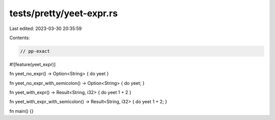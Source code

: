 tests/pretty/yeet-expr.rs
=========================

Last edited: 2023-03-30 20:35:59

Contents:

.. code-block:: rs

    // pp-exact
#![feature(yeet_expr)]

fn yeet_no_expr() -> Option<String> { do yeet }

fn yeet_no_expr_with_semicolon() -> Option<String> { do yeet; }

fn yeet_with_expr() -> Result<String, i32> { do yeet 1 + 2 }

fn yeet_with_expr_with_semicolon() -> Result<String, i32> { do yeet 1 + 2; }

fn main() {}


